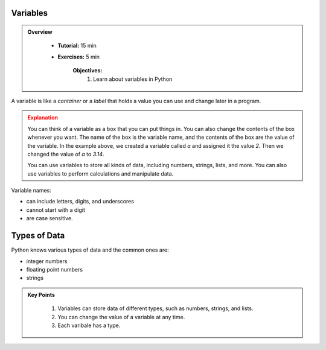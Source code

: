 Variables
-----------

.. admonition:: Overview
   :class: Overview

    * **Tutorial:** 15 min
    * **Exercises:** 5 min

        **Objectives:**
            #. Learn about variables in Python

A variable is like a *container* or a *label* that holds a value you can use and change later in a program.

..  code-block:: python
    :linenos:

    a = 2

    b = 'abc'

    a = 3.14

.. admonition:: Explanation
   :class: attention

   You can think of a variable as a box that you can put things in. You can also change the contents of the box whenever you want.
   The name of the box is the variable name, and the contents of the box are the value of the variable.
   In the example above, we created a variable called `a` and assigned it the value `2`. Then we changed the value of `a` to `3.14`.
   
   You can use variables to store all kinds of data, including numbers, strings, lists, and more.
   You can also use variables to perform calculations and manipulate data.


Variable names:

* can include letters, digits, and underscores
* cannot start with a digit
* are case sensitive.

Types of Data
----------------

Python knows various types of data and the common ones are:

* integer numbers
* floating point numbers
* strings


.. admonition:: Key Points
   :class: hint

    #. Variables can store data of different types, such as numbers, strings, and lists.
    #. You can change the value of a variable at any time.  
    #. Each varibale has a type.  
